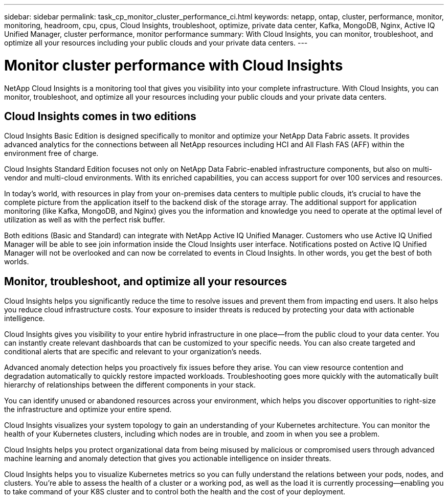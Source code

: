 ---
sidebar: sidebar
permalink: task_cp_monitor_cluster_performance_ci.html
keywords: netapp, ontap, cluster, performance, monitor, monitoring, headroom, cpu, cpus, Cloud Insights, troubleshoot, optimize, private data center, Kafka, MongoDB, Nginx, Active IQ Unified Manager, cluster performance, monitor performance
summary: With Cloud Insights, you can monitor, troubleshoot, and optimize all your resources including your public clouds and your private data centers.
---

= Monitor cluster performance with Cloud Insights
:toclevels: 1
:hardbreaks:
:nofooter:
:icons: font
:linkattrs:
:imagesdir: ./media/

[.lead]
NetApp Cloud Insights is a monitoring tool that gives you visibility into your complete infrastructure. With Cloud Insights, you can monitor, troubleshoot, and optimize all your resources including your public clouds and your private data centers.

== Cloud Insights comes in two editions

Cloud Insights Basic Edition is designed specifically to monitor and optimize your NetApp Data Fabric assets. It provides advanced analytics for the connections between all NetApp resources including HCI and All Flash FAS (AFF) within the environment free of charge.

Cloud Insights Standard Edition focuses not only on NetApp Data Fabric-enabled infrastructure components, but also on multi-vendor and multi-cloud environments. With its enriched capabilities, you can access support for over 100 services and resources.

In today’s world, with resources in play from your on-premises data centers to multiple public clouds, it’s crucial to have the complete picture from the application itself to the backend disk of the storage array. The additional support for application monitoring (like Kafka, MongoDB, and Nginx) gives you the information and knowledge you need to operate at the optimal level of utilization as well as with the perfect risk buffer.

Both editions (Basic and Standard) can integrate with NetApp Active IQ Unified Manager. Customers who use Active IQ Unified Manager will be able to see join information inside the Cloud Insights user interface. Notifications posted on Active IQ Unified Manager will not be overlooked and can now be correlated to events in Cloud Insights. In other words, you get the best of both worlds.

== Monitor, troubleshoot, and optimize all your resources

Cloud Insights helps you significantly reduce the time to resolve issues and prevent them from impacting end users.  It also helps you reduce cloud infrastructure costs.  Your exposure to insider threats is reduced by protecting your data with actionable intelligence.

Cloud Insights gives you visibility to your entire hybrid infrastructure in one place—from the public cloud to your data center.  You can instantly create relevant dashboards that can be customized to your specific needs. You can also create targeted and conditional  alerts that are specific and relevant to your organization’s needs.

Advanced anomaly detection helps you proactively fix issues before they arise.  You can view resource contention and degradation automatically to quickly restore impacted workloads.  Troubleshooting goes more quickly with the automatically built hierarchy of relationships between the different components in your stack.

You can identify unused or abandoned resources across your environment, which helps you discover opportunities to right-size the infrastructure and optimize your entire spend.

Cloud Insights visualizes your system topology to gain an understanding of your Kubernetes architecture. You can monitor the health of your Kubernetes clusters, including which nodes are in trouble, and zoom in when you see a problem.

Cloud Insights helps you protect organizational data from being misused by malicious or compromised users through advanced machine learning and anomaly detection that gives you actionable intelligence on insider threats.

Cloud Insights helps you to visualize Kubernetes metrics so you can fully understand the relations between your pods, nodes, and clusters. You’re able to assess the health of a cluster or a working pod, as well as the load it is currently processing—enabling you to take command of your K8S cluster and to control both the health and the cost of your deployment.
